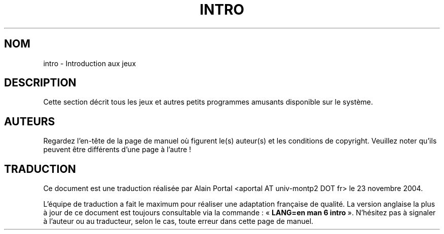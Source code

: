 .\" Copyright (c) 1993 Michael Haardt (michael@moria.de), Fri Apr  2 11:32:09 MET DST 1993
.\"
.\" This is free documentation; you can redistribute it and/or
.\" modify it under the terms of the GNU General Public License as
.\" published by the Free Software Foundation; either version 2 of
.\" the License, or (at your option) any later version.
.\"
.\" The GNU General Public License's references to "object code"
.\" and "executables" are to be interpreted as the output of any
.\" document formatting or typesetting system, including
.\" intermediate and printed output.
.\"
.\" This manual is distributed in the hope that it will be useful,
.\" but WITHOUT ANY WARRANTY; without even the implied warranty of
.\" MERCHANTABILITY or FITNESS FOR A PARTICULAR PURPOSE.  See the
.\" GNU General Public License for more details.
.\"
.\" You should have received a copy of the GNU General Public
.\" License along with this manual; if not, write to the Free
.\" Software Foundation, Inc., 59 Temple Place, Suite 330, Boston, MA 02111,
.\" USA.
.\" 
.\" Modified Sat Jul 24 17:19:57 1993 by Rik Faith (faith@cs.unc.edu)
.TH INTRO 6 "24 juillet 1993" "Linux" "Manuel du programmeur Linux"
.SH NOM
intro \- Introduction aux jeux
.SH DESCRIPTION
Cette section décrit tous les jeux et autres petits programmes amusants
disponible sur le système.
.SH AUTEURS
Regardez l'en-tête de la page de manuel où figurent le(s) auteur(s) et les
conditions de copyright. Veuillez noter qu'ils peuvent être différents d'une
page à l'autre\ !

.SH TRADUCTION
.PP
Ce document est une traduction réalisée par Alain Portal
<aportal AT univ-montp2 DOT fr> le 23 novembre 2004.
.PP
L'équipe de traduction a fait le maximum pour réaliser une adaptation
française de qualité. La version anglaise la plus à jour de ce document est
toujours consultable via la commande\ : «\ \fBLANG=en\ man\ 6\ intro\fR\ ».
N'hésitez pas à signaler à l'auteur ou au traducteur, selon le cas, toute
erreur dans cette page de manuel.


